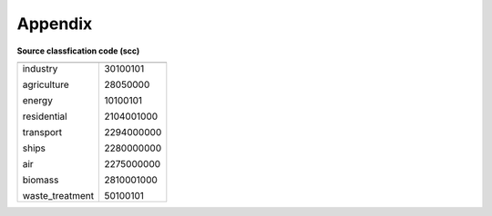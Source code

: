 .. docs-emips-meic_data-appendix:


***********
Appendix
***********

**Source classfication code (scc)**

+-----------------+-----------------+
|                 |                 | 
+-----------------+-----------------+
|industry         |    30100101     |
|                 |                 |
|agriculture      |    28050000     |
|                 |                 |
|energy           |    10100101     |
|                 |                 |
|residential      |    2104001000   |
|                 |                 |
|transport        |    2294000000   |
|                 |                 |
|ships            |    2280000000   |
|                 |                 |
|air              |    2275000000   |
|                 |                 |
|biomass          |    2810001000   |
|                 |                 |
|waste_treatment  |    50100101     |
+-----------------+-----------------+

